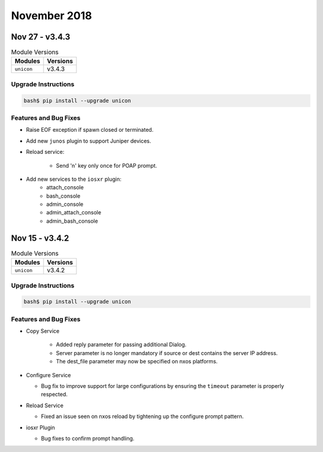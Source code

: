 November 2018
=============

Nov 27 - v3.4.3
---------------

.. csv-table:: Module Versions
    :header: "Modules", "Versions"

    ``unicon``, v3.4.3


Upgrade Instructions
^^^^^^^^^^^^^^^^^^^^

.. code-block:: bash

    bash$ pip install --upgrade unicon

Features and Bug Fixes
^^^^^^^^^^^^^^^^^^^^^^

- Raise EOF exception if spawn closed or terminated.

- Add new ``junos`` plugin to support Juniper devices.

- Reload service:

    - Send 'n' key only once for POAP prompt.

- Add new services to the ``iosxr`` plugin:
     - attach_console
     - bash_console
     - admin_console
     - admin_attach_console
     - admin_bash_console


Nov 15 - v3.4.2
---------------

.. csv-table:: Module Versions
    :header: "Modules", "Versions"

    ``unicon``, v3.4.2


Upgrade Instructions
^^^^^^^^^^^^^^^^^^^^

.. code-block:: bash

    bash$ pip install --upgrade unicon

Features and Bug Fixes
^^^^^^^^^^^^^^^^^^^^^^

- Copy Service

    - Added reply parameter for passing additional Dialog.

    - Server parameter is no longer mandatory if source or dest contains
      the server IP address.

    - The dest_file parameter may now be specified on nxos platforms.


- Configure Service

  - Bug fix to improve support for large configurations by ensuring the
    ``timeout`` parameter is properly respected.


- Reload Service

  - Fixed an issue seen on nxos reload by tightening up the configure
    prompt pattern.


- iosxr Plugin

  - Bug fixes to confirm prompt handling.
